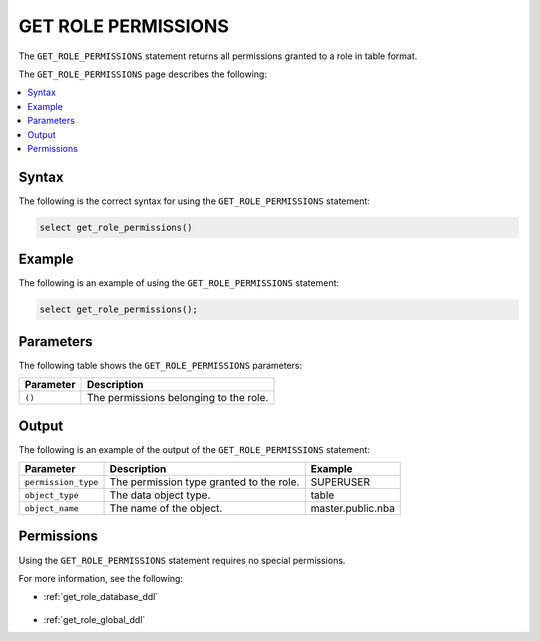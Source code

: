 .. _get_role_permissions:

********************
GET ROLE PERMISSIONS
********************

The ``GET_ROLE_PERMISSIONS`` statement returns all permissions granted to a role in table format.

The ``GET_ROLE_PERMISSIONS`` page describes the following:

.. contents:: 
   :local:
   :depth: 1 

Syntax
======

The following is the correct syntax for using the ``GET_ROLE_PERMISSIONS`` statement:

.. code-block:: postgres

   select get_role_permissions()
      
Example
=======

The following is an example of using the ``GET_ROLE_PERMISSIONS`` statement:

.. code-block:: psql

   select get_role_permissions();

Parameters
==========

The following table shows the ``GET_ROLE_PERMISSIONS`` parameters:

.. list-table:: 
   :widths: auto
   :header-rows: 1
   
   * - Parameter
     - Description
   * - ``()``
     - The permissions belonging to the role.

Output
======

The following is an example of the output of the ``GET_ROLE_PERMISSIONS`` statement:

.. list-table:: 
   :widths: auto
   :header-rows: 1
   
   * - Parameter
     - Description
     - Example
   * - ``permission_type``
     - The permission type granted to the role.
     - SUPERUSER
   * - ``object_type``
     - The data object type.
     - table
   * - ``object_name``
     - The name of the object.
     - master.public.nba

Permissions
===========

Using the ``GET_ROLE_PERMISSIONS`` statement requires no special permissions.

For more information, see the following:

* :ref:`get_role_database_ddl`

    ::
	
* :ref:`get_role_global_ddl`